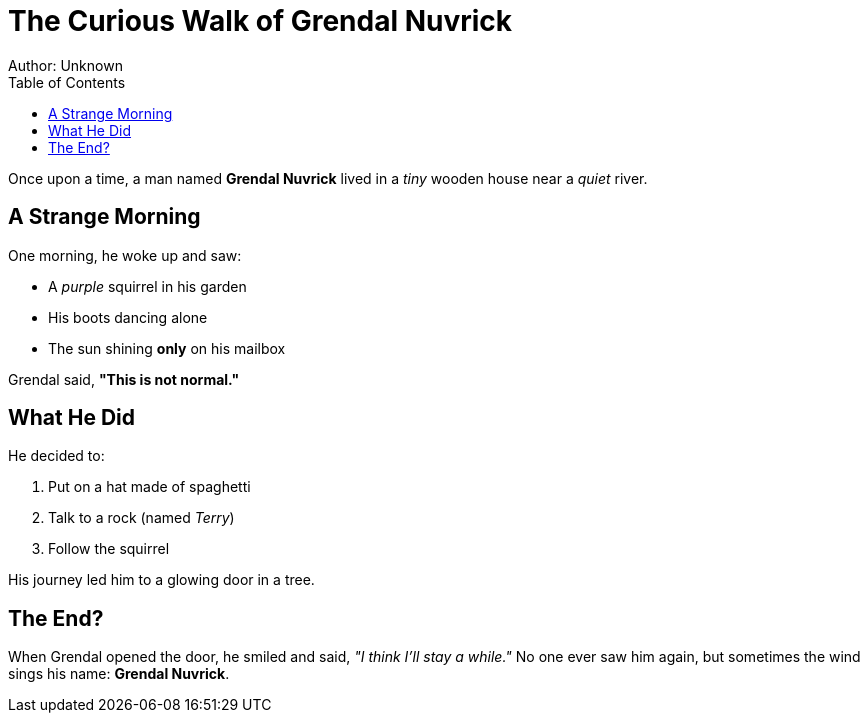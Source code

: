 = The Curious Walk of Grendal Nuvrick
Author: Unknown
:toc:

Once upon a time, a man named *Grendal Nuvrick* lived in a _tiny_ wooden house near a _quiet_ river.

== A Strange Morning

One morning, he woke up and saw:

* A _purple_ squirrel in his garden
* His boots dancing alone
* The sun shining *only* on his mailbox

Grendal said, **"This is not normal."**

== What He Did

He decided to:

. Put on a hat made of spaghetti
. Talk to a rock (named _Terry_)
. Follow the squirrel

His journey led him to a glowing door in a tree.

== The End?

When Grendal opened the door, he smiled and said, _"I think I'll stay a while."_
No one ever saw him again, but sometimes the wind sings his name: *Grendal Nuvrick*.
